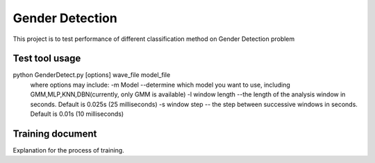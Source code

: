 ======================
Gender Detection
======================

This project is to test performance of different classification method on Gender Detection problem


Test tool usage
============
python GenderDetect.py [options] wave_file model_file
      where options may include:
      -m Model --determine which model you want to use, including GMM,MLP,KNN,DBN(currently, only GMM is available)
      -l window length --the length of the analysis window in seconds. Default is 0.025s (25 milliseconds)
      -s window step  -- the step between successive windows in seconds. Default is 0.01s (10 milliseconds)


Training document
============

Explanation for the process of training.

===================== =============================================
     Document         Description  
===================== =============================================
voxforgeDownload.sh   Download voxforge corpus from website
--------------------  ---------------------------------------------
Corpus_prep.ipynb    Pick and formalize the audios for further training
--------------------  ---------------------------------------------
MFCC_extract.ipynb   Extract AMFCC features from prepared corpus
--------------------  ---------------------------------------------
GMM_classify.ipynb   Train GMM models for gender detection
===================== =============================================
